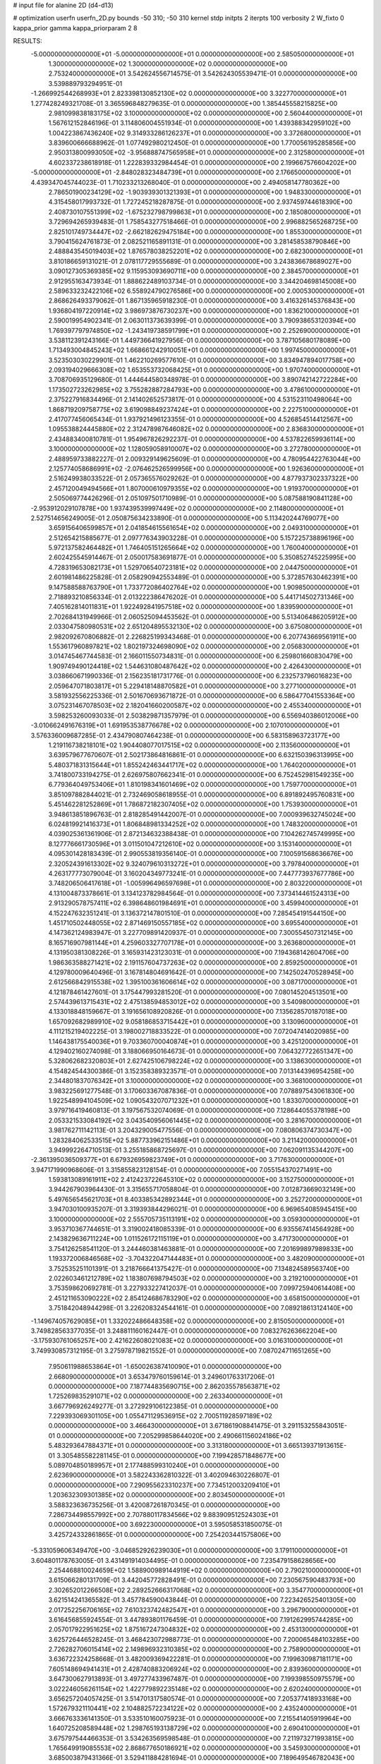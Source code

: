 # input file for alanine 2D (d4-d13)

# optimization
userfn       userfn_2D.py
bounds       -50 310; -50 310
kernel       stdp
initpts      2
iterpts      100
verbosity    2
W_fixto      0
kappa_prior  gamma
kappa_priorparam 2 8


RESULTS:
 -5.000000000000000E+01 -5.000000000000000E+01  0.000000000000000E+00       2.585050000000000E+01
  1.300000000000000E+02  1.300000000000000E+02  0.000000000000000E+00       2.753240000000000E+01       3.542624556714575E-01  3.542624305539471E-01       0.000000000000000E+00  3.539889793294951E-01
 -1.266992544268993E+01  2.823398130852130E+02  0.000000000000000E+00       3.322770000000000E+01       1.277428249321708E-01  3.365596848279635E-01       0.000000000000000E+00  1.385445558215825E+00
  2.981099838183175E+02  3.100000000000000E+02  0.000000000000000E+00       2.560440000000000E+01       1.567612152846196E-01  3.114806004551934E-01       0.000000000000000E+00  1.439388342959102E+00
  1.004223867436240E+02  9.314933286126237E+01  0.000000000000000E+00       3.372680000000000E+01       3.839600666688962E-01  1.077492980212450E-01       0.000000000000000E+00  1.770056195285856E+00
  2.950313800993050E+02 -3.956888747565958E+01  0.000000000000000E+00       2.312580000000000E+01       4.602337238618918E-01  1.222839332984454E-01       0.000000000000000E+00  2.199667576604202E+00
 -5.000000000000000E+01 -2.848028323484739E+01  0.000000000000000E+00       2.176650000000000E+01       4.439347045744023E-01  1.710233213268040E-01       0.000000000000000E+00  2.494058147780362E+00
  2.786501900234129E+02 -1.903939301321393E+01  0.000000000000000E+00       1.948330000000000E+01       4.315458017993732E-01  1.727245218287875E-01       0.000000000000000E+00  2.937459744618390E+00
  2.408730107551399E+02 -1.675232798799863E+01  0.000000000000000E+00       2.185080000000000E+01       3.729694265939483E-01  1.758543277518466E-01       0.000000000000000E+00  2.996882565268725E+00
  2.825101749734447E+02 -2.662182629475184E+00  0.000000000000000E+00       1.855300000000000E+01       3.790415624761873E-01  2.082521165891131E-01       0.000000000000000E+00  3.281458538790846E+00
  2.488843545019403E+02  1.876578038252201E+02  0.000000000000000E+00       2.682300000000000E+01       3.810186659131021E-01  2.078117729555689E-01       0.000000000000000E+00  3.243836678689027E+00
  3.090127305369385E+02  9.115953093690711E+00  0.000000000000000E+00       2.384570000000000E+01       2.912955163473934E-01  1.888622489103734E-01       0.000000000000000E+00  3.344204698145008E+00
  2.589633232422106E+02  6.558924790276586E+00  0.000000000000000E+00       2.000530000000000E+01       2.868626493379062E-01  1.867135965918230E-01       0.000000000000000E+00  3.416326145376843E+00
  1.936804197220914E+02  3.986973876730237E+00  0.000000000000000E+00       1.836210000000000E+01       2.590019954902341E-01  2.063011373639399E-01       0.000000000000000E+00  3.790938653120394E+00
  1.769397797974850E+02 -1.243419738591799E+01  0.000000000000000E+00       2.252690000000000E+01       3.538112391243166E-01  1.449736641927956E-01       0.000000000000000E+00  3.787105680178089E+00
  1.713493004845243E+02  1.668661242910051E+01  0.000000000000000E+00       1.997450000000000E+01       3.523503030229901E-01  1.462210269577610E-01       0.000000000000000E+00  3.834947894017758E+00
  2.093194029666308E+02  1.653553732068425E+01  0.000000000000000E+00       1.970740000000000E+01       3.708706935129680E-01  1.444644580348978E-01       0.000000000000000E+00  3.890742142722284E+00
  1.173502723262985E+02  3.755282887284793E+00  0.000000000000000E+00       3.478610000000000E+01       2.375227916834496E-01  2.141402652573817E-01       0.000000000000000E+00  4.531523110498064E+00
  1.868719209758775E+02  3.619098849237424E+01  0.000000000000000E+00       2.227510000000000E+01       2.417077456065434E-01  1.937921496123355E-01       0.000000000000000E+00  4.526854514412567E+00
  1.095538824445880E+02  2.312478987646082E+02  0.000000000000000E+00       2.836830000000000E+01       2.434883400810781E-01  1.954967826292237E-01       0.000000000000000E+00  4.537822659936114E+00
  3.100000000000000E+02  1.128059058910007E+02  0.000000000000000E+00       3.272780000000000E+01       2.488959733882227E-01  2.009329149625609E-01       0.000000000000000E+00  4.780954422763044E+00
  2.125774058686991E+02 -2.076462526599956E+00  0.000000000000000E+00       1.926360000000000E+01       2.516249938033522E-01  2.057365576029262E-01       0.000000000000000E+00  4.877937302337322E+00
  2.457120049494566E+01  1.807000610979355E+02  0.000000000000000E+00       1.919370000000000E+01       2.505069774426296E-01  2.051097501710989E-01       0.000000000000000E+00  5.087588190841128E+00
 -2.953912029107878E+00  1.937439539997449E+02  0.000000000000000E+00       2.114800000000000E+01       2.527514656249005E-01  2.050875634233890E-01       0.000000000000000E+00  5.113420244769077E+00
  3.659156406599857E+01  2.041854615561654E+02  0.000000000000000E+00       2.049310000000000E+01       2.512654215885677E-01  2.097776343903228E-01       0.000000000000000E+00  5.157225738896196E+00
  5.972137582464482E+01  1.746405151265664E+02  0.000000000000000E+00       1.760040000000000E+01       2.602425545914467E-01  2.050017583691877E-01       0.000000000000000E+00  5.350852745225995E+00
  4.728319653082173E+01  1.529706540723181E+02  0.000000000000000E+00       2.044750000000000E+01       2.601981486225828E-01  2.058290942553489E-01       0.000000000000000E+00  5.372857630462391E+00
  9.147588588763790E+01  1.733772086402764E+02  0.000000000000000E+00       1.909850000000000E+01       2.718893210856334E-01  2.013222386476202E-01       0.000000000000000E+00  5.441714502731346E+00
  7.405162814011831E+01  1.922492841957518E+02  0.000000000000000E+00       1.839590000000000E+01       2.702684131949966E-01  2.060525094453562E-01       0.000000000000000E+00  5.513406486205912E+00
  2.033047580980531E+02  2.651204895532130E+02  0.000000000000000E+00       3.675080000000000E+01       2.982092670806882E-01  2.226825199343468E-01       0.000000000000000E+00  6.207743669561911E+00
  1.553617960897821E+02  1.802197324698090E+02  0.000000000000000E+00       2.056830000000000E+01       3.014745467744583E-01  2.166011550734831E-01       0.000000000000000E+00  6.259801660830479E+00
  1.909749490124418E+02  1.544631080487642E+02  0.000000000000000E+00       2.426430000000000E+01       3.038660671990336E-01  2.156235181731776E-01       0.000000000000000E+00  6.232573796016823E+00
  2.059647071803817E+01  5.229418148870582E+01  0.000000000000000E+00       3.277100000000000E+01       3.581932556225336E-01  2.501670693671872E-01       0.000000000000000E+00  6.586477041553364E+00
  3.075231467078503E+02  2.182041660200587E+02  0.000000000000000E+00       2.455340000000000E+01       3.598253260093033E-01  2.503829871357979E-01       0.000000000000000E+00  6.556940386012006E+00
 -3.010662491676319E+01  1.691953538776678E+02  0.000000000000000E+00       2.107010000000000E+01       3.576336009687285E-01  2.434790807464238E-01       0.000000000000000E+00  6.583158963723177E+00
  1.219116738218101E+02  1.904408077017515E+02  0.000000000000000E+00       2.113560000000000E+01       3.639579677670607E-01  2.502173864816861E-01       0.000000000000000E+00  6.632150396313995E+00
  5.480371831315644E+01  1.855242463441717E+02  0.000000000000000E+00       1.764020000000000E+01       3.741800733194275E-01  2.626975807662341E-01       0.000000000000000E+00  6.752452981549235E+00
  6.779364049753406E+01  1.810198341601469E+02  0.000000000000000E+00       1.759770000000000E+01       3.851097882844021E-01  2.732469058618955E-01       0.000000000000000E+00  6.891892495760831E+00
  5.451462281252869E+01  1.786872182307405E+02  0.000000000000000E+00       1.753930000000000E+01       3.948613851896763E-01  2.818285491442007E-01       0.000000000000000E+00  7.000939632745024E+00
  6.024819921416373E+01  1.806848981334252E+02  0.000000000000000E+00       1.748320000000000E+01       4.039025361361906E-01  2.872134632388438E-01       0.000000000000000E+00  7.104262745749995E+00
  8.127776661730596E+01  3.011501047212610E+02  0.000000000000000E+00       3.153140000000000E+01       4.095301428183439E-01  2.990553819356140E-01       0.000000000000000E+00  7.100591568636676E+00
  2.320524391613302E+02  9.324079610313272E+01  0.000000000000000E+00       3.797840000000000E+01       4.263177773079004E-01  3.160204349773241E-01       0.000000000000000E+00  7.447773937677786E+00
  3.748206506417618E+01 -1.005996496597698E+01  0.000000000000000E+00       2.803220000000000E+01       4.131004873378661E-01  3.134123782984564E-01       0.000000000000000E+00  7.373414461524313E+00
  2.913290578757411E+02  6.398648601984691E+01  0.000000000000000E+00       3.459940000000000E+01       4.152247632351241E-01  3.136372147801510E-01       0.000000000000000E+00  7.285454191544150E+00
  1.451710502448055E+02  2.871469150557185E+02  0.000000000000000E+00       3.695540000000000E+01       4.147362124983947E-01  3.227709891420937E-01       0.000000000000000E+00  7.300554507312145E+00
  8.165716907981144E+01  4.259603327707178E+01  0.000000000000000E+00       3.263680000000000E+01       4.131950381308226E-01  3.165931423123031E-01       0.000000000000000E+00  7.194368142604706E+00
  1.986363588271421E+02  2.191157604737263E+02  0.000000000000000E+00       2.859250000000000E+01       4.129780009640496E-01  3.167814804691642E-01       0.000000000000000E+00  7.142502470528945E+00
  2.612566842915538E+02  1.395100361606614E+02  0.000000000000000E+00       3.087170000000000E+01       4.121878461427601E-01  3.175447993281520E-01       0.000000000000000E+00  7.080145204513501E+00
  2.574439613715431E+02  2.475138594853012E+02  0.000000000000000E+00       3.540980000000000E+01       4.133018848159667E-01  3.191656108920826E-01       0.000000000000000E+00  7.135628570187018E+00
  1.657092682989910E+02  9.058186853715442E+01  0.000000000000000E+00       3.130960000000000E+01       4.111215219402225E-01  3.198002718833522E-01       0.000000000000000E+00  7.072047414020985E+00
  1.146438175540036E+01  9.703360700040874E+01  0.000000000000000E+00       3.425120000000000E+01       4.129402160274098E-01  3.188066950164673E-01       0.000000000000000E+00  7.064327722651347E+00
  5.328062682320803E+01  2.627425106798224E+02  0.000000000000000E+00       3.138630000000000E+01       4.154824544300386E-01  3.152358389323571E-01       0.000000000000000E+00  7.013144396954258E+00
  2.344801837076342E+01  3.100000000000000E+02  0.000000000000000E+00       3.368100000000000E+01       3.983225691277548E-01  3.170603367087836E-01       0.000000000000000E+00  7.078897543061830E+00
  1.922548994104509E+02  1.090543207071232E+01  0.000000000000000E+00       1.833070000000000E+01       3.979716419460813E-01  3.197567532074069E-01       0.000000000000000E+00  7.128644055378198E+00
  2.053321533084192E+02  3.043540956061445E+02  0.000000000000000E+00       3.281670000000000E+01       3.981762711142113E-01  3.204329005477556E-01       0.000000000000000E+00  7.080806374730347E+00
  1.283284062533515E+02  5.887733962151486E+01  0.000000000000000E+00       3.211420000000000E+01       3.949992264710513E-01  3.255185868725697E-01       0.000000000000000E+00  7.062091135344207E+00
 -2.361395036509377E+01  6.679326959823749E+01  0.000000000000000E+00       3.717630000000000E+01       3.947171990968606E-01  3.315855823128154E-01       0.000000000000000E+00  7.055154370271491E+00
  1.593813089161911E+02  2.412423722645310E+02  0.000000000000000E+00       3.152750000000000E+01       3.944267903964430E-01  3.315655717058804E-01       0.000000000000000E+00  7.012873669032149E+00
  5.497656545621703E+01  8.403385342892344E+01  0.000000000000000E+00       3.252720000000000E+01       3.947030100935207E-01  3.319393844296021E-01       0.000000000000000E+00  6.969654085945415E+00
  3.100000000000000E+02  2.555705735113191E+02  0.000000000000000E+00       3.059300000000000E+01       3.953710367744651E-01  3.319002418085339E-01       0.000000000000000E+00  6.935567414564928E+00
  2.143829636711224E+00  1.011526172115119E+01  0.000000000000000E+00       3.471730000000000E+01       3.754126258541120E-01  3.244460381463881E-01       0.000000000000000E+00  7.201699897989833E+00
  1.193372006846568E+02 -3.704322047144483E+01  0.000000000000000E+00       3.482090000000000E+01       3.752535251101391E-01  3.218766641375427E-01       0.000000000000000E+00  7.134824589563740E+00
  2.022603461212789E+02  1.183807698794503E+02  0.000000000000000E+00       3.219210000000000E+01       3.753598620692781E-01  3.227933227412037E-01       0.000000000000000E+00  7.099725940614408E+00
  2.451211653090222E+02  2.854124686783290E+02  0.000000000000000E+00       3.658150000000000E+01       3.751842048944298E-01  3.226208324544161E-01       0.000000000000000E+00  7.089218613124140E+00
 -1.149674057629085E+01  1.332022486648358E+02  0.000000000000000E+00       2.815050000000000E+01       3.749828563377035E-01  3.248811160162447E-01       0.000000000000000E+00  7.083276263662204E+00
 -3.175930761065257E+00  2.421622608021083E+02  0.000000000000000E+00       3.016310000000000E+01       3.749930857312195E-01  3.275978719821552E-01       0.000000000000000E+00  7.087024711651265E+00
  7.950611988653864E+01 -1.650026387410090E+01  0.000000000000000E+00       2.668090000000000E+01       3.653479760159614E-01  3.249601763317206E-01       0.000000000000000E+00  7.187744835690715E+00
  2.862035578563871E+02  1.725269835291071E+02  0.000000000000000E+00       2.263340000000000E+01       3.667796926249277E-01  3.272929106122385E-01       0.000000000000000E+00  7.229393069301105E+00
  1.055471129536915E+02  2.700511928597189E+02  0.000000000000000E+00       3.466430000000000E+01       3.671861908841475E-01  3.291153255843051E-01       0.000000000000000E+00  7.205299858644020E+00
  2.490661156024186E+02  5.483293647884371E+01  0.000000000000000E+00       3.313180000000000E+01       3.665139371913615E-01  3.305485582281145E-01       0.000000000000000E+00  7.199428571848677E+00
  5.089704850189957E+01  2.177488599310240E+01  0.000000000000000E+00       2.623690000000000E+01       3.582243362810322E-01  3.402094630226807E-01       0.000000000000000E+00  7.290955623310237E+00
  7.734512003209410E+01  1.203632309301385E+02  0.000000000000000E+00       2.803450000000000E+01       3.588323636735256E-01  3.420087261870345E-01       0.000000000000000E+00  7.286734498557992E+00
  2.707880117834566E+02  9.883909512524303E+01  0.000000000000000E+00       3.692230000000000E+01       3.595058531850075E-01  3.425724332861865E-01       0.000000000000000E+00  7.254203441575806E+00
 -5.331059606349470E+00 -3.046852926239030E+01  0.000000000000000E+00       3.179110000000000E+01       3.604801178763005E-01  3.431491914034495E-01       0.000000000000000E+00  7.235479158628656E+00
  2.254468810024659E+02  1.588900989144919E+02  0.000000000000000E+00       2.790210000000000E+01       3.615066280131709E-01  3.442045772828491E-01       0.000000000000000E+00  7.230567590483793E+00
  2.302652012266508E+02  2.289252666317068E+02  0.000000000000000E+00       3.354770000000000E+01       3.621514241365582E-01  3.457784590043844E-01       0.000000000000000E+00  7.223426525401305E+00
  2.017252256706165E+02  7.610323742482547E+01  0.000000000000000E+00       3.296790000000000E+01       3.616456855924554E-01  3.447893801176459E-01       0.000000000000000E+00  7.191262995744285E+00
  2.057017922951625E+02  1.875167247304832E+02  0.000000000000000E+00       2.453130000000000E+01       3.625726446528245E-01  3.468423072988773E-01       0.000000000000000E+00  7.200065484103285E+00
  2.726282706015414E+02  2.149896932310385E+02  0.000000000000000E+00       2.758900000000000E+01       3.636722324258668E-01  3.482009369422281E-01       0.000000000000000E+00  7.199630987181171E+00
  7.605148694941431E+01  2.428740883206924E+02  0.000000000000000E+00       2.839360000000000E+01       3.647300627913893E-01  3.497277433967487E-01       0.000000000000000E+00  7.199398550975579E+00
  3.022246056261154E+02  1.422779892235148E+02  0.000000000000000E+00       2.620240000000000E+01       3.656257204057425E-01  3.514701317580574E-01       0.000000000000000E+00  7.205377418933168E+00
  1.572679321110441E+02  2.104882572234122E+02  0.000000000000000E+00       2.435240000000000E+01       3.666763336141350E-01  3.533510160075923E-01       0.000000000000000E+00  7.215541405919964E+00
  1.640725208589448E+02  1.298765193138729E+02  0.000000000000000E+00       2.690410000000000E+01       3.675797544466353E-01  3.534263569598548E-01       0.000000000000000E+00  7.211973271993815E+00
  1.765649919085553E+02  2.868677650186921E+02  0.000000000000000E+00       3.545930000000000E+01       3.685003879431366E-01  3.529411884281694E-01       0.000000000000000E+00  7.189649546782043E+00
 -2.024919621194016E+01  3.770481365177884E+01  0.000000000000000E+00       3.589730000000000E+01       3.688582366573616E-01  3.541686639804091E-01       0.000000000000000E+00  7.173219028616485E+00
  1.962186594740824E+01  2.639602635500925E+02  0.000000000000000E+00       3.335700000000000E+01       3.695134259127947E-01  3.543753503026176E-01       0.000000000000000E+00  7.161616242488244E+00
  3.998050338912397E+01  1.127787648189602E+02  0.000000000000000E+00       2.960730000000000E+01       3.703301440013442E-01  3.556937042308296E-01       0.000000000000000E+00  7.163045882438423E+00
  5.555441318981778E+01 -3.971305449980299E+01  0.000000000000000E+00       2.904470000000000E+01       3.687048105553758E-01  3.536003531373926E-01       0.000000000000000E+00  7.137128703573564E+00
  2.806099077176733E+02  3.583049209420670E+01  0.000000000000000E+00       2.752370000000000E+01       3.691018549443295E-01  3.554650130634630E-01       0.000000000000000E+00  7.141815754043469E+00
  1.346988823576297E+02  9.826556171428497E+01  0.000000000000000E+00       3.242790000000000E+01       3.705736387378340E-01  3.553071875154657E-01       0.000000000000000E+00  7.137936536920549E+00
  1.413345653947947E+02 -1.267208025126099E+01  0.000000000000000E+00       3.225140000000000E+01       3.701858605919268E-01  3.554349241484359E-01       0.000000000000000E+00  7.130292971057835E+00
  1.564453684579220E+02 -4.579307000644823E+01  0.000000000000000E+00       3.407250000000000E+01       3.707982254255993E-01  3.572152954501334E-01       0.000000000000000E+00  7.130825868494325E+00
  1.251129504408332E+02  3.181371334533041E+01  0.000000000000000E+00       3.123050000000000E+01       3.663149600654448E-01  3.374855084056771E-01       0.000000000000000E+00  7.040246514506054E+00
  2.796572752741819E+02  2.700800195545994E+02  0.000000000000000E+00       3.351900000000000E+01       3.671836863162750E-01  3.380517649089186E-01       0.000000000000000E+00  7.033427366149538E+00
  8.289746041616782E+01  1.462212823318992E+01  0.000000000000000E+00       2.991710000000000E+01       3.677457130698230E-01  3.387462452800118E-01       0.000000000000000E+00  7.034286289622067E+00
  2.357760832057155E+02  1.244613644677785E+02  0.000000000000000E+00       3.485650000000000E+01       3.681912337750322E-01  3.396084666436910E-01       0.000000000000000E+00  7.024287021449625E+00
  4.410000088662320E+01  2.368282638996918E+02  0.000000000000000E+00       2.716030000000000E+01       3.692790014554329E-01  3.404738084814490E-01       0.000000000000000E+00  7.028061270333211E+00
 -2.079599446539832E+01  1.014668232979072E+02  0.000000000000000E+00       3.503550000000000E+01       3.700145877442769E-01  3.411944827202573E-01       0.000000000000000E+00  7.020653842580782E+00
  1.393438615855439E+02  1.562989297887555E+02  0.000000000000000E+00       2.235440000000000E+01       3.710491993544302E-01  3.423137180789179E-01       0.000000000000000E+00  7.032093976006037E+00
  1.330567154230415E+02  2.542677037940092E+02  0.000000000000000E+00       3.430650000000000E+01       3.719276763760030E-01  3.432629448234756E-01       0.000000000000000E+00  7.031139957209557E+00
  2.570854513582782E+02 -4.973033901884094E+01  0.000000000000000E+00       2.969790000000000E+01       3.727097991899932E-01  3.440645836356033E-01       0.000000000000000E+00  7.033391328504265E+00
  1.589506545946629E+02  5.958365801432218E+01  0.000000000000000E+00       2.831560000000000E+01       3.729529663818358E-01  3.454126552388994E-01       0.000000000000000E+00  7.039148838634347E+00